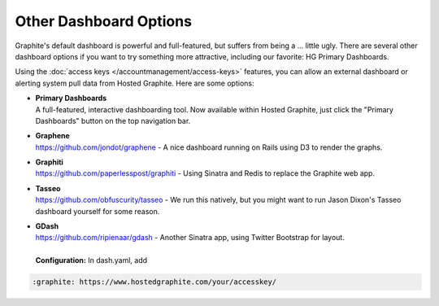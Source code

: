 
Other Dashboard Options
=======================


.. index:: Graphene, Graphiti, Tasseo, GDash

Graphite's default dashboard is powerful and full-featured, but suffers from being a ... little ugly.
There are several other dashboard options if you want to try something more attractive, including our favorite:  HG Primary Dashboards.

Using the :doc:`access keys </accountmanagement/access-keys>` features, you can allow an external dashboard or alerting system pull data from Hosted Graphite. Here are some options:


- | **Primary Dashboards**
  | A full-featured, interactive dashboarding tool. Now available within Hosted Graphite, just click the "Primary Dashboards" button on the top navigation bar.


- | **Graphene**
  | `https://github.com/jondot/graphene <https://github.com/jondot/graphene>`_ - A nice dashboard running on Rails using D3 to render the graphs.

- | **Graphiti**
  | `https://github.com/paperlesspost/graphiti <https://github.com/paperlesspost/graphiti>`_ - Using Sinatra and Redis to replace the Graphite web app.


- | **Tasseo**
  | `https://github.com/obfuscurity/tasseo <https://github.com/obfuscurity/tasseo>`_ - We run this natively, but you might want to run Jason Dixon's Tasseo dashboard yourself for some reason.


- | **GDash**
  | `https://github.com/ripienaar/gdash <https://github.com/ripienaar/gdash>`_ - Another Sinatra app, using Twitter Bootstrap for layout.
  |
  | **Configuration:** In dash.yaml, add


.. code-block:: php

     :graphite: https://www.hostedgraphite.com/your/accesskey/
